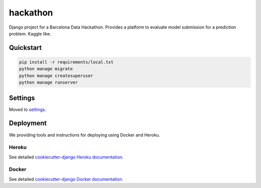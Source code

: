 hackathon
==============================

Django project for a Barcelona Data Hackathon. Provides a platform to evaluate model submission for a prediction problem. Kaggle like.


Quickstart
------------

.. code-block:: python

    pip install -r requirements/local.txt
    python manage migrate
    python manage createsuperuser
    python manage runserver

Settings
------------

Moved to settings_.

.. _settings: http://cookiecutter-django.readthedocs.org/en/latest/settings.html


Deployment
----------

We providing tools and instructions for deploying using Docker and Heroku.

Heroku
^^^^^^

.. image:: https://www.herokucdn.com/deploy/button.png
    :target: https://heroku.com/deploy

See detailed `cookiecutter-django Heroku documentation`_.

.. _`cookiecutter-django Heroku documentation`: http://cookiecutter-django.readthedocs.org/en/latest/deployment-on-heroku.html

Docker
^^^^^^

See detailed `cookiecutter-django Docker documentation`_.

.. _`cookiecutter-django Docker documentation`: http://cookiecutter-django.readthedocs.org/en/latest/deployment-with-docker.html
